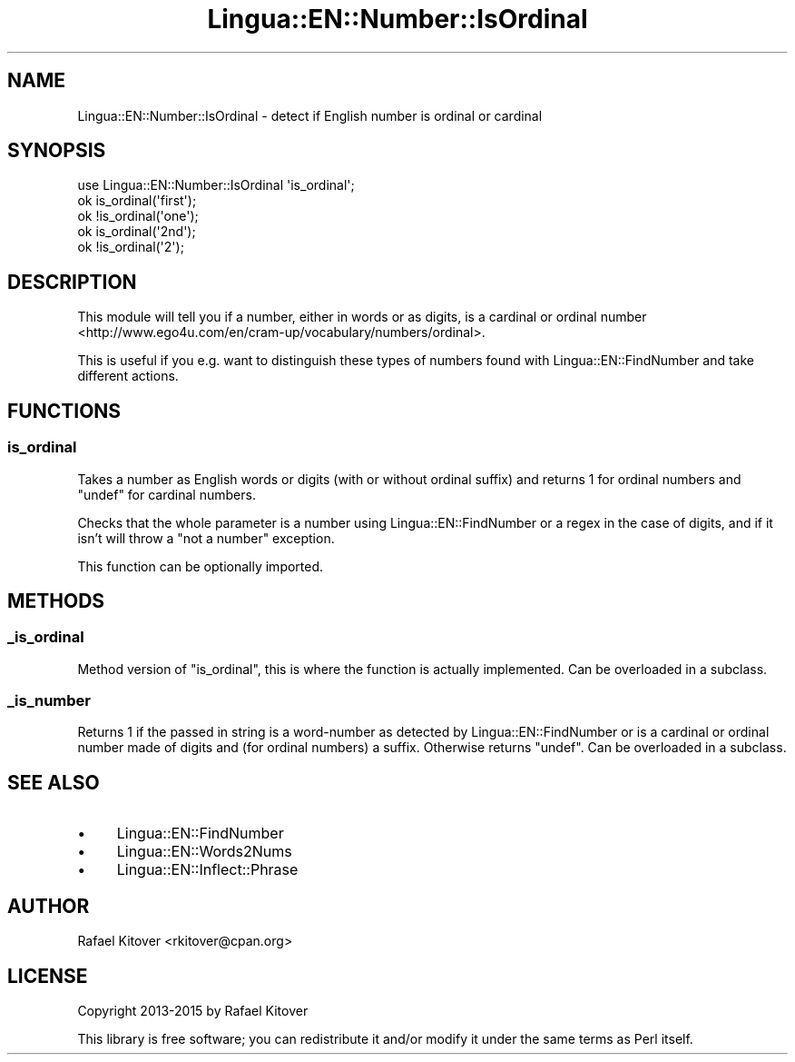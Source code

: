 .\" -*- mode: troff; coding: utf-8 -*-
.\" Automatically generated by Pod::Man 5.01 (Pod::Simple 3.43)
.\"
.\" Standard preamble:
.\" ========================================================================
.de Sp \" Vertical space (when we can't use .PP)
.if t .sp .5v
.if n .sp
..
.de Vb \" Begin verbatim text
.ft CW
.nf
.ne \\$1
..
.de Ve \" End verbatim text
.ft R
.fi
..
.\" \*(C` and \*(C' are quotes in nroff, nothing in troff, for use with C<>.
.ie n \{\
.    ds C` ""
.    ds C' ""
'br\}
.el\{\
.    ds C`
.    ds C'
'br\}
.\"
.\" Escape single quotes in literal strings from groff's Unicode transform.
.ie \n(.g .ds Aq \(aq
.el       .ds Aq '
.\"
.\" If the F register is >0, we'll generate index entries on stderr for
.\" titles (.TH), headers (.SH), subsections (.SS), items (.Ip), and index
.\" entries marked with X<> in POD.  Of course, you'll have to process the
.\" output yourself in some meaningful fashion.
.\"
.\" Avoid warning from groff about undefined register 'F'.
.de IX
..
.nr rF 0
.if \n(.g .if rF .nr rF 1
.if (\n(rF:(\n(.g==0)) \{\
.    if \nF \{\
.        de IX
.        tm Index:\\$1\t\\n%\t"\\$2"
..
.        if !\nF==2 \{\
.            nr % 0
.            nr F 2
.        \}
.    \}
.\}
.rr rF
.\" ========================================================================
.\"
.IX Title "Lingua::EN::Number::IsOrdinal 3pm"
.TH Lingua::EN::Number::IsOrdinal 3pm 2015-03-23 "perl v5.38.2" "User Contributed Perl Documentation"
.\" For nroff, turn off justification.  Always turn off hyphenation; it makes
.\" way too many mistakes in technical documents.
.if n .ad l
.nh
.SH NAME
Lingua::EN::Number::IsOrdinal \- detect if English number is ordinal or cardinal
.SH SYNOPSIS
.IX Header "SYNOPSIS"
.Vb 1
\&    use Lingua::EN::Number::IsOrdinal \*(Aqis_ordinal\*(Aq;
\&
\&    ok is_ordinal(\*(Aqfirst\*(Aq);
\&
\&    ok !is_ordinal(\*(Aqone\*(Aq);
\&
\&    ok is_ordinal(\*(Aq2nd\*(Aq);
\&
\&    ok !is_ordinal(\*(Aq2\*(Aq);
.Ve
.SH DESCRIPTION
.IX Header "DESCRIPTION"
This module will tell you if a number, either in words or as digits, is a
cardinal or ordinal
number <http://www.ego4u.com/en/cram-up/vocabulary/numbers/ordinal>.
.PP
This is useful if you e.g. want to distinguish these types of numbers found with
Lingua::EN::FindNumber and take different actions.
.SH FUNCTIONS
.IX Header "FUNCTIONS"
.SS is_ordinal
.IX Subsection "is_ordinal"
Takes a number as English words or digits (with or without ordinal suffix) and
returns \f(CW1\fR for ordinal numbers and \f(CW\*(C`undef\*(C'\fR for cardinal numbers.
.PP
Checks that the whole parameter is a number using Lingua::EN::FindNumber or
a regex in the case of digits, and if it isn't will throw a \f(CW\*(C`not a number\*(C'\fR
exception.
.PP
This function can be optionally imported.
.SH METHODS
.IX Header "METHODS"
.SS _is_ordinal
.IX Subsection "_is_ordinal"
Method version of "is_ordinal", this is where the function is actually
implemented. Can be overloaded in a subclass.
.SS _is_number
.IX Subsection "_is_number"
Returns \f(CW1\fR if the passed in string is a word-number as detected by
Lingua::EN::FindNumber or is a cardinal or ordinal number made of digits and
(for ordinal numbers) a suffix. Otherwise returns \f(CW\*(C`undef\*(C'\fR. Can be overloaded in
a subclass.
.SH "SEE ALSO"
.IX Header "SEE ALSO"
.IP \(bu 4
Lingua::EN::FindNumber
.IP \(bu 4
Lingua::EN::Words2Nums
.IP \(bu 4
Lingua::EN::Inflect::Phrase
.SH AUTHOR
.IX Header "AUTHOR"
Rafael Kitover <rkitover@cpan.org>
.SH LICENSE
.IX Header "LICENSE"
Copyright 2013\-2015 by Rafael Kitover
.PP
This library is free software; you can redistribute it and/or modify it under
the same terms as Perl itself.

